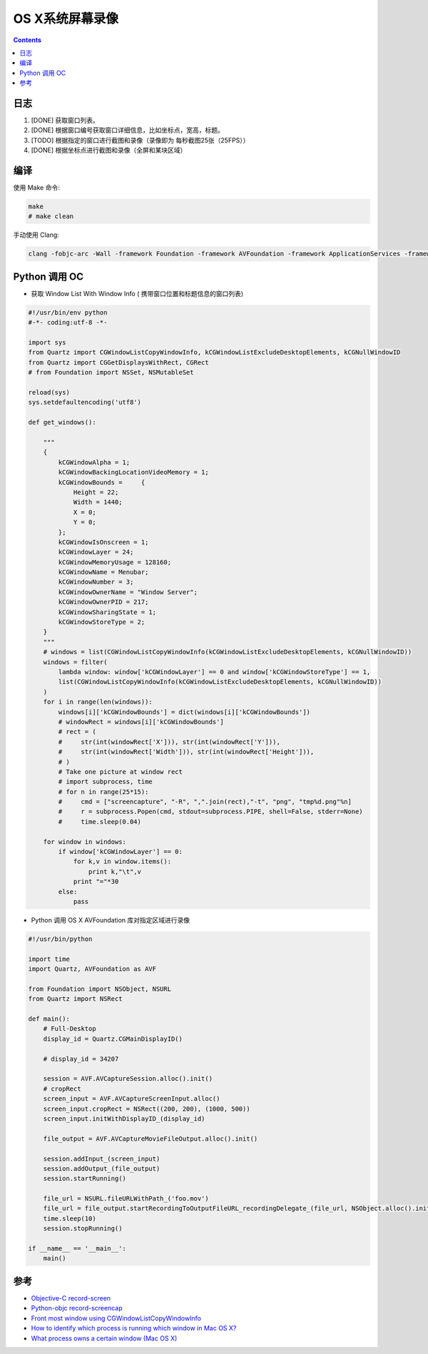 OS X系统屏幕录像
====================

.. contents::


日志
---------

1.  [DONE] 获取窗口列表。
2.  [DONE] 根据窗口编号获取窗口详细信息，比如坐标点，宽高，标题。
3.  [TODO] 根据指定的窗口进行截图和录像（录像即为 每秒截图25张（25FPS））
4.  [DONE] 根据坐标点进行截图和录像（全屏和某块区域）

编译
-------

使用 Make 命令:

.. code:: bash

    make
    # make clean


手动使用 Clang:

.. code:: bash

    clang -fobjc-arc -Wall -framework Foundation -framework AVFoundation -framework ApplicationServices -framework CoreVideo -framework CoreMedia -framework AppKit record-screen.m -o record-screen



Python 调用 OC
-------------------

*   获取 Window List With Window Info ( 携带窗口位置和标题信息的窗口列表)

.. code:: python
    
    #!/usr/bin/env python
    #-*- coding:utf-8 -*-

    import sys
    from Quartz import CGWindowListCopyWindowInfo, kCGWindowListExcludeDesktopElements, kCGNullWindowID
    from Quartz import CGGetDisplaysWithRect, CGRect
    # from Foundation import NSSet, NSMutableSet

    reload(sys)
    sys.setdefaultencoding('utf8')

    def get_windows():

        """
        {
            kCGWindowAlpha = 1;
            kCGWindowBackingLocationVideoMemory = 1;
            kCGWindowBounds =     {
                Height = 22;
                Width = 1440;
                X = 0;
                Y = 0;
            };
            kCGWindowIsOnscreen = 1;
            kCGWindowLayer = 24;
            kCGWindowMemoryUsage = 128160;
            kCGWindowName = Menubar;
            kCGWindowNumber = 3;
            kCGWindowOwnerName = "Window Server";
            kCGWindowOwnerPID = 217;
            kCGWindowSharingState = 1;
            kCGWindowStoreType = 2;
        }
        """
        # windows = list(CGWindowListCopyWindowInfo(kCGWindowListExcludeDesktopElements, kCGNullWindowID))
        windows = filter(
            lambda window: window['kCGWindowLayer'] == 0 and window['kCGWindowStoreType'] == 1, 
            list(CGWindowListCopyWindowInfo(kCGWindowListExcludeDesktopElements, kCGNullWindowID))
        )
        for i in range(len(windows)):
            windows[i]['kCGWindowBounds'] = dict(windows[i]['kCGWindowBounds'])
            # windowRect = windows[i]['kCGWindowBounds']
            # rect = (
            #     str(int(windowRect['X'])), str(int(windowRect['Y'])), 
            #     str(int(windowRect['Width'])), str(int(windowRect['Height'])),
            # )
            # Take one picture at window rect
            # import subprocess, time
            # for n in range(25*15):
            #     cmd = ["screencapture", "-R", ",".join(rect),"-t", "png", "tmp%d.png"%n]
            #     r = subprocess.Popen(cmd, stdout=subprocess.PIPE, shell=False, stderr=None)
            #     time.sleep(0.04)

        for window in windows:
            if window['kCGWindowLayer'] == 0:
                for k,v in window.items():
                    print k,"\t",v
                print "="*30
            else:
                pass


*   Python 调用 OS X AVFoundation 库对指定区域进行录像

.. code:: python

    #!/usr/bin/python
    
    import time
    import Quartz, AVFoundation as AVF

    from Foundation import NSObject, NSURL
    from Quartz import NSRect

    def main():
        # Full-Desktop
        display_id = Quartz.CGMainDisplayID()

        # display_id = 34207

        session = AVF.AVCaptureSession.alloc().init()
        # cropRect
        screen_input = AVF.AVCaptureScreenInput.alloc()
        screen_input.cropRect = NSRect((200, 200), (1000, 500))
        screen_input.initWithDisplayID_(display_id)
        
        file_output = AVF.AVCaptureMovieFileOutput.alloc().init()

        session.addInput_(screen_input)
        session.addOutput_(file_output)
        session.startRunning()

        file_url = NSURL.fileURLWithPath_('foo.mov')
        file_url = file_output.startRecordingToOutputFileURL_recordingDelegate_(file_url, NSObject.alloc().init())
        time.sleep(10)
        session.stopRunning()

    if __name__ == '__main__':
        main()


参考
--------

*   `Objective-C record-screen <https://github.com/atebits/record-screen>`_
*   `Python-objc record-screencap <https://gist.github.com/timsutton/0c6439eb6eb1621a5964>`_
*   `Front most window using CGWindowListCopyWindowInfo <http://stackoverflow.com/questions/5286274/front-most-window-using-cgwindowlistcopywindowinfo>`_
*   `How to identify which process is running which window in Mac OS X? <http://superuser.com/questions/902869/how-to-identify-which-process-is-running-which-window-in-mac-os-x>`_
*   `What process owns a certain window (Mac OS X) <http://blog.loudhush.ro/2014/04/what-process-owns-certain-window-mac-os.html>`_


